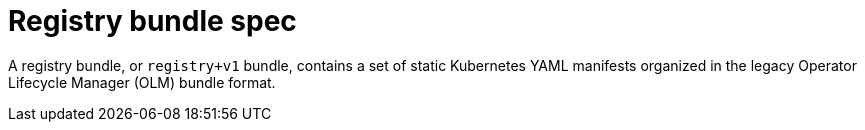// Module included in the following assemblies:
//
// * operators/understanding/olm-packaging-format.adoc

:_mod-docs-content-type: CONCEPT
[id="olm-rukpak-registry-bundle_{context}"]
= Registry bundle spec

A registry bundle, or `registry+v1` bundle, contains a set of static Kubernetes YAML manifests organized in the legacy Operator Lifecycle Manager (OLM) bundle format.
